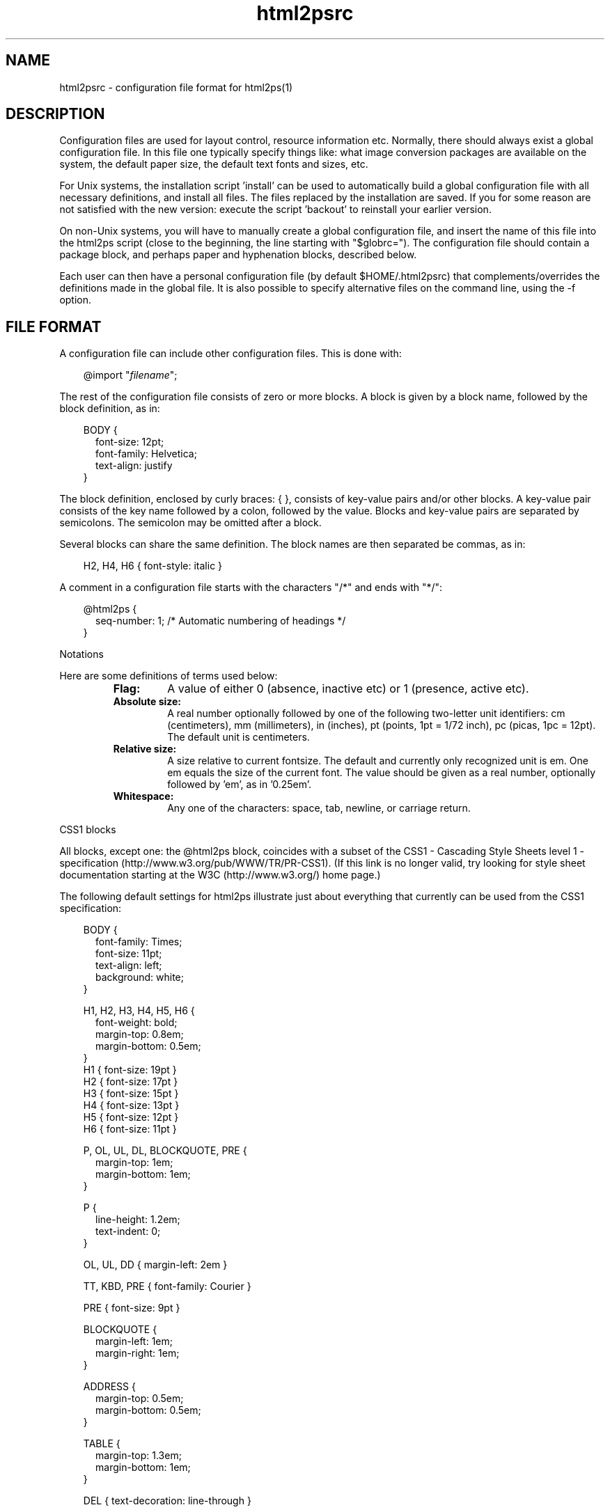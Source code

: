 .\" @(#)html2psrc.5
.\"
.TH html2psrc 5 "9 Aug 1997" "Autogenerated" "html2ps configuration file format"
.SH NAME
html2psrc - configuration file format for html2ps(1)
.SH DESCRIPTION

Configuration files are used for layout control, resource information
etc. Normally, there should always exist a global configuration file.
In this file one typically specify things like: what image conversion
packages are available on the system, the default paper size, the default
text fonts and sizes, etc.
.PP
For Unix systems, the installation script 'install' can be used to
automatically build a global configuration file with all necessary
definitions, and install all files. The files replaced by the installation
are saved. If you for some reason are not satisfied with the new version:
execute the script 'backout' to reinstall your earlier version.
.PP
On non-Unix systems, you will have to manually create a global
configuration file, and insert the name of this file into the
html2ps script (close to the beginning, the line starting with
"$globrc="). The configuration file should contain a
package block, and perhaps
paper and
hyphenation blocks, described below.
.PP
Each user can then have a personal configuration file (by default
$HOME/.html2psrc) that complements/overrides the definitions made in the
global file. It is also possible to specify alternative files on the
command line, using the -f option.
.SH FILE FORMAT
A configuration file can include other configuration files. This is done with:
.RS
.PD
.PP
.PD 0
.RE
.RS .3i
.PP
@import "\fIfilename\fP";
.RE
.PD
.PP
The rest of the configuration file consists of zero or more blocks.
A block is given by a block name, followed by the block definition, as in:
.RS
.RE
.RS .0i
.PD
.PP
.PD 0
.RE
.RS .3i
.PP
BODY {
.RE
.RS .5i
.PP
font-size: 12pt;
.PP
font-family: Helvetica;
.PP
text-align: justify
.RE
.RS .3i
.PP
}
.RE
.PD
.PP
The block definition, enclosed by curly braces: { }, consists of
key-value pairs and/or other blocks. A key-value pair consists of the key
name followed by a colon, followed by the value. Blocks and key-value pairs
are separated by semicolons. The semicolon may be omitted after a block.
.PP
Several blocks can share the same definition. The block names are then
separated be commas, as in:
.RS
.RE
.RS .0i
.PD
.PP
.PD 0
.RE
.RS .3i
.PP
H2, H4, H6 { font-style: italic }
.RE
.PD
.PP
.PP
A comment in a configuration file starts with the characters
"/*" and ends with "*/":
.RS
.RE
.RS .0i
.PD
.PP
.PD 0
.RE
.RS .3i
.PP
@html2ps {
.RE
.RS .5i
.PP
seq-number: 1;  /* Automatic numbering of headings */
.RE
.RS .3i
.PP
}
.RE
.PD
.PP
Notations
.PP
Here are some definitions of terms used below:
.LP
.RS
.PD 0
.TP
.B Flag:
A value of either 0 (absence, inactive etc) or 1 (presence, active etc).
.TP
.B Absolute size:
A real number optionally followed by one of the following two-letter
unit identifiers: cm (centimeters), mm (millimeters), in (inches),
pt (points, 1pt = 1/72 inch), pc (picas, 1pc = 12pt). The default
unit is centimeters.
.TP
.B Relative size:
A size relative to current fontsize. The default and currently only
recognized unit is em. One em equals the size of the current font.
The value should be given as a real number, optionally followed by 'em',
as in '0.25em'.
.TP
.B Whitespace:
Any one of the characters: space, tab, newline, or carriage return.
.RE
.PD
.PP
CSS1 blocks
.PP
All blocks, except one: the @html2ps
block, coincides with a subset of the
CSS1 - Cascading Style Sheets
level 1 - specification (http://www.w3.org/pub/WWW/TR/PR-CSS1).
(If this link is no longer valid, try looking for style
sheet documentation starting at the
W3C (http://www.w3.org/) home page.)
.PP
The following default settings for html2ps illustrate just about everything
that currently can be used from the CSS1 specification:
.RS
.RE
.RS .0i
.PD
.PP
.PD 0
.RE
.RS .3i
.PP
BODY {
.RE
.RS .5i
.PP
font-family: Times;
.PP
font-size: 11pt;
.PP
text-align: left;
.PP
background: white;
.RE
.RS .3i
.PP
}
.PD
.PP
.PD 0
.PP
H1, H2, H3, H4, H5, H6 {
.RE
.RS .5i
.PP
font-weight: bold;
.PP
margin-top: 0.8em;
.PP
margin-bottom: 0.5em;
.RE
.RS .3i
.PP
}
.PP
H1 { font-size: 19pt }
.PP
H2 { font-size: 17pt }
.PP
H3 { font-size: 15pt }
.PP
H4 { font-size: 13pt }
.PP
H5 { font-size: 12pt }
.PP
H6 { font-size: 11pt }
.PD
.PP
.PD 0
.PP
P, OL, UL, DL, BLOCKQUOTE, PRE {
.RE
.RS .5i
.PP
margin-top: 1em;
.PP
margin-bottom: 1em;
.RE
.RS .3i
.PP
}
.PD
.PP
.PD 0
.PP
P {
.RE
.RS .5i
.PP
line-height: 1.2em;
.PP
text-indent: 0;
.RE
.RS .3i
.PP
}
.PD
.PP
.PD 0
.PP
OL, UL, DD { margin-left: 2em }
.PD
.PP
.PD 0
.PP
TT, KBD, PRE { font-family: Courier }
.PD
.PP
.PD 0
.PP
PRE { font-size: 9pt }
.PD
.PP
.PD 0
.PP
BLOCKQUOTE {
.RE
.RS .5i
.PP
margin-left: 1em;
.PP
margin-right: 1em;
.RE
.RS .3i
.PP
}
.PD
.PP
.PD 0
.PP
ADDRESS {
.RE
.RS .5i
.PP
margin-top: 0.5em;
.PP
margin-bottom: 0.5em;
.RE
.RS .3i
.PP
}
.PD
.PP
.PD 0
.PP
TABLE {
.RE
.RS .5i
.PP
margin-top: 1.3em;
.PP
margin-bottom: 1em;
.RE
.RS .3i
.PP
}
.PD
.PP
.PD 0
.PP
DEL { text-decoration: line-through }
.PD
.PP
.PD 0
.PP
A:link, HR { color: black }
.RE
.PD
.PP
.PP
The program specific block \fI@html2ps\fP:
.PP
This block is used to specify parameters that are specific to
html2ps, and not covered by CSS1. The @html2ps  block has
several sub-blocks and key-value pairs, these are described in this section.
.TP
The \fIpackage\fP block
.RS .5i
This block is used to specify which program
packages are installed on the system. Typically, this is done in the
global configuration file.
.TP
.B PerlMagick
A flag specifying whether the Perl module PerlMagick is installed
or not. The default is 0.
.TP
.B ImageMagick
A flag specifying whether the ImageMagick package is installed
or not. The default is 0.
.TP
.B pbmplus
A flag specifying whether the pbmplus package is installed
or not. The default is 0.
.TP
.B netpbm
A flag specifying whether the netpbm package is installed
or not. The default is 0.
.TP
.B djpeg
A flag specifying whether djpeg is installed or not.
The default is 0.
.TP
.B Ghostscript
A flag specifying whether Ghostscript is installed or not.
The default is 0.
.TP
.B TeX
A flag specifying whether the TeX package is installed or not.
The default is 0.
.TP
.B dvips
A flag specifying whether dvips is installed or not.
The default is 0.
.TP
.B libwww-perl
A flag specifying whether the Perl module library libwww-perl
is installed or not. The default is 0.
.TP
.B jfriedl
A flag specifying whether the Perl scripts www.pl and network.pl
(by Jeffrey Friedl) are installed or not. The default is 0.
.TP
.B geturl
When neither of the Perl packages for retrieving remote documents
are available, it is possible to use some other program like lynx or
url_get. This value should be set to a command that retrieves a document
with a complete MIME header, such as "lynx -source
-mime_header" or "url_get -h".
.TP
.B check
The name of a program used for syntax checking HTML documents.
No default, a good choice is weblint.
.TP
.B path
A colon separated list of directories where the executables from
the program packages are. It is only necessary to include directories
that are not in the PATH for a typical user.
.RE
.TP
The \fIpaper\fP block
.RS .5i
The paper size is defined in this block. The size can either be
given as one of the recognized paper types or by giving explicit values
for the paper height and width.
.TP
.B type
Paper type, possible choices are: A0, A1, A2, A3, A4,...,A10,
B0, B1,...,B10, letter, legal, arche, archd, archc, archb, archa,
flsa, flse, halfletter, 11x17, and ledger (this set of paper types
is taken from Aladdin Ghostscript). The default is A4.
.TP
.B height
An absolute size specifying the paper height.
.TP
.B width
An absolute size specifying the paper width.
.RE
.TP
The \fIoption\fP block
.RS .5i
This block is used to set default values for the command line
options. The key in the key-value pair is the option name, in either its
long or short form.
.TP
.B twoup
Two column (2-up) output. The default is one column per page.
.TP
.B base
Use \fIURL\fP as a base to expand relative references for in-line
images. This is useful if you have downloaded a document to a local file.
The \fIURL\fP should then be the \fIURL\fP of the original document.
.TP
.B check
Check the syntax of the HTML file (using an external syntax
checker). The default is to not make a syntax check.
.TP
.B toc
Generate a table of contents (ToC). The value should be a string
consisting of one of the letters 'f', 'h', or 't', optionally combined
with the letter 'b':
.LP
.RS
.PD 0
.TP
.B b
The ToC will be printed first. This requires that Ghostscript is
installed.
.TP
.B f
The ToC will be generated from the links in the converted document.
.TP
.B h
The ToC will be generated from headings and
titles in the converted documents. Note that if the document author
for some strange reason has chosen to use some other means to represent
the headings than the HTML elements H1,...,H6, you are out of luck!
.TP
.B t
The ToC will be generated from links having the attribute
rev=TOC in the converted document.
.RE
.PD
.PP
.TP
.B debug
Generate debugging information. You should always use this
option when reporting problems with html2ps.
.TP
.B DSC
Generate DSC compliant PostScript. This requires Ghostscript and
can take quite some time to do. Note that a PostScript file generated
with this option cannot be used as input to html2ps for reformatting
later.
.TP
.B encoding
The document encoding. Currently recognized values are ISO-8859-1,
EUC-JP, SHIFT-JIS, and ISO-2022-JP (other EUC-xx encodings may also
work). The default is ISO-8859-1.
.TP
.B rcfile
A colon separated list of configuration file names to use
instead of the default personal configuration file $HOME/.html2psrc.
Definitions made in one file override definitions in previous files
(the last file in the list has highest precedence). An empty file
name (as in ':file', 'file1::file3', or 'file:') will expand to the
default personal file. The environment variable HTML2PSPATH is used
to specify the directories where to search for these files. (Note:
this is only supposed to be used on the command line, not
in a configuration file.)
.TP
.B frame
Draw a frame around the text on each page. The default is
to not draw a frame.
.TP
.B grayscale
Convert colour images to grayscale images. Note that the
PostScript file will be smaller when the images are converted to
grayscale. The default is to generate colour images.
.TP
.B help
Show usage information.
.TP
.B hyphenate
Hyphenate the text. This requires TeX
hyphenation pattern files.
.TP
.B scaleimage
Scale in-line images with a factor \fInum\fP.
The default is 1.
.TP
.B language
Specifies the language of the document
(overrides an eventual LANG attribute of the BODY element).
The language should be given according to
RFC1766 (ftp://ftp.nordu.net/rfc/rfc1766.txt) and
ISO 639 (http://www.sil.org/sgml/iso639a.html).
.TP
.B landscape
Generate code for printing in landscape mode. The default
is portrait mode.
.TP
.B scalemath
Scale mathematical formulas with a factor \fInum\fP.
The default is 1.
.TP
.B number
Insert page numbers. The default is to not number the pages.
.TP
.B startno
Specifies the starting page number, the default is 1.
.TP
.B output
Write the PostScript code to \fIfile.\fP The default is
to write to standard output.
.TP
.B original
Use PostScript original images if they exist. For example, if a
document contains an image figure.gif, and an encapsulated PostScript
file named figure.ps exists in the same directory, that file will be
use instead. This only work for documents read as local files. Note:
if the PostScript file is large or contains bitmap images, this must
be combined with the -D option. In HTML 4.0 this can be achieved in a
much better way with:
.RS
.RE
.RS .0i
.PD
.PP
.PD 0
.RE
.RS .3i
.PP
<OBJECT data="figure.ps" type="application/postscript">
.RE
.RS .4i
.PP
<OBJECT data="figure.gif" type="image/gif">
.RE
.RS .5i
.PP
<PRE>[Maybe some ASCII art for text browsers]</PRE>
.RE
.RS .4i
.PP
</OBJECT>
.RE
.RS .3i
.PP
</OBJECT>
.RE
.PD
.PP
.TP
.B rootdir
When a document is read from a local file, this value specifies
a base directory for resolving relative links starting with "/".
Typically, this should be the directory where your web server's home
page resides.
.TP
.B xref
Insert cross references at every link to
within the set of converted documents.
.TP
.B scaledoc
Scale the entire document with a factor \fInum\fP.
The default is 1.
.TP
.B style
This option complements/overrides definitions made in the
configuration files. The \fIstring\fP must follow the configuration
file syntax. (Note: this is only supposed to be used on the
command line, not in a configuration file.)
.TP
.B text
Text mode, ignore images. The default is to include the images.
.TP
.B underline
Underline text that constitutes a hypertext link. The default
is to not underline.
.TP
.B colour
Produce colour output for text and background, when specified.
The default is black text on white background (mnemonic: coloUr ;-).
.TP
.B version
Print information about the current version of html2ps.
.TP
.B web
Process a web of documents by recursively retrieve and convert
documents that are referenced with hyperlinks. When dealing with remote
documents it will of course be necessary to impose restrictions, to
avoid downloading the entire web... The value should be a string
consisting of one of the letters 'a', 'b', 'l', 'r', or 's', optionally
combined with a combination of the letters 'p', 'L', and a positive
integer:
.LP
.RS
.PD 0
.TP
.B a
Follow all links.
.TP
.B b
Follow only links to within the same directory, or below, as the
start document.
.TP
.B l
Follow only links specified with
"<LINK rel=NEXT>" in the document.
.TP
.B p
Prompt for each remote document. This mode will automatically be
entered after the first 50 documents.
.TP
.B r
Follow only relative links.
.TP
.B s
Follow only links to within the same server as the start document.
.TP
.B L
With this option, the order in which the documents are processed will
be: first all top level documents, then the documents linked to from
these etc. For example, if the document A has links to B and C, and
B has a link to D, the order will be A-B-C-D.
By default, each document will be followed by the first document
it links to etc; so the default order for the example is
A-B-D-C.
.TP
.B #
A positive integer giving the number of recursive levels. The
default is 4 (when the option is present).
.RE
.PD
.PP
.TP
.B duplex
Generate postscript code for single or double sided printing.
No default, valid values are:
.LP
.RS
.PD 0
.TP
.B 0
Single sided.
.TP
.B 1
Double sided.
.TP
.B 2
Double sided, opposite page reversed (tumble mode).
.RE
.PD
.PP
.RE
.TP
The \fImargin\fP block
.RS .5i
This block is used to specify page margins.
.TP
.B left
An absolute size of the left margin, default is 2.5cm.
.TP
.B right
An absolute size of the right margin, default is 2.5cm.
.TP
.B top
An absolute size of the top margin, default is 3cm.
.TP
.B bottom
An absolute size of the bottom margin, default is 3cm.
.TP
.B middle
An absolute size for the distance between the columns when
printing two columns per page, default is 2cm.
.RE
.TP
The \fIxref\fP block
.RS .5i
At every hyperlink (to within the set of converted documents)
it is possible to have a cross reference inserted. The \fIxref\fP
block is used to control this function.
.TP
.B text
This defines the cross reference text to be inserted; the symbol
$N will expand to the page number, default is "[p $N]".
.TP
.B passes
The number of passes used to insert the cross references.
Normally, only one pass is run. But since the insertion of the page
numbers may effect the page breaks, it might for large documents with
many links be necessary with more than one pass to get the cross
references right. The default is 1.
.RE
.TP
The \fIquote\fP block
.RS .5i
Language specific quotation marks are defined in this block.
These quotation marks are used with the HTML 4.0 element Q for short
quotations. Quotation marks for a few languages are predefined,
see below. It is possible to define different quotation
marks for quotes within quotes.
.PP
A quotation mark is defined as a string, using the same encoding as the
converted document (normally ISO-8859-1), and/or with character entities.
Note that quotation mark characters for several languages are not
included in ISO-8859-1, and their corresponding character entities were
not been defined prior to HTML 4.0.
.PP
Quotation marks for a language can be defined explicitly in a sub-block
of the quote block. One can also identify the set of quotation
marks with another previously defined language, using a key-value pair.
The sub-block/key name should equal the language code as defined in
ISO 639. The language sub-block can have the following key-values:
.LP
.RS
.PD 0
.TP
.B open
The quote opening character(s).
.TP
.B close
The quote closing character(s). If undefined, it will equal
open.
.TP
.B open2
The quote opening character(s) for quotes within quotes. If undefined,
it will equal open.
.TP
.B close2
The quote closing character(s) for quotes within quotes. If undefined,
it will equal close.
.RE
.PD
.PP
Example: English and Spanish use the same set of quotation marks -
at least according to my book on typography. These (already known to
html2ps) are defined with:
.RS
.RE
.RS .0i
.PD
.PP
.PD 0
.RE
.RS .3i
.PP
quote {
.RE
.RS .5i
.PP
en {
.RE
.RS .7i
.PP
open: "&ldquo;";
.PP
close: "&rdquo;";
.PP
open2: "`";
.PP
close2: "'";
.RE
.RS .5i
.PP
}
.PP
es: en;
.RE
.RS .3i
.PP
}
.RE
.PD
.PP
.RE
.TP
The \fItoc\fP block
.RS .5i
When a table of contents (ToC) is generated from document
headings and titles, the appearance is controlled by this block.
.TP
.B heading
A string with HTML code specifying a heading used on the first
ToC page. The symbols $T and $A can be used for the document title
and author respectively.
.TP
.B level
The maximum heading level used for building the ToC. The
default is 6, which means that all headings will generate
ToC entries.
.TP
.B indent
The ToC entries are indented proportional to the corresponding
heading level. This value specifies the size of the indentation.
The default is 1em.
.TP
.B extrapage
A flag specifying whether an extra (empty) page should be printed
between the ToC and the rest of the document, when necessary, to ensure
that both will start on an odd page. This is typically desirable for
double sided printing. The default is 1.
.RE
.TP
The \fIfont\fP block
.RS .5i
Currently, html2ps recognizes the fonts: Times,
New-Century-Schoolbook, Helvetica, Helvetica-Narrow, Palatino, Avantgarde,
Bookman, and Courier. To add a new font (family), choose a name (consisting
of letters, digits, hyphens, and underscores) for the font. Then define a
sub-block to the font block, with the same name as the chosen
font name. This block can contain two key-value pairs:
.LP
.RS
.PD 0
.TP
.B names
A string containing four PostScript font names, separated by
whitespace, corresponding to the font styles normal, italic, bold, and
bold-italic. If less than four names are given, the first is used for
the missing names. Note that PostScript font names are case sensitive.
.TP
.B files
A string of four file names, separated by whitespace, for files
containing font definitions for the four font styles as specified above.
.RE
.PD
.PP
Example: A font 'myfont' has its four font styles defined in local files.
To use this font in all tables in the converted documents, one can use
something like:
.RS
.RE
.RS .0i
.PD
.PP
.PD 0
.RE
.RS .3i
.PP
TABLE { font-family: myfont }
.PD
.PP
.PD 0
.PP
@html2ps {
.RE
.RS .5i
.PP
font {
.RE
.RS .7i
.PP
myfont {
.RE
.RS .9i
.PP
names: "MyFont-Roman MyFont-Italic MyFont-Bold MyFont-BoldItalic";
.PP
files: "/x/y/myfr.ps /x/y/myfi.ps /x/y/myfb.ps /x/y/myfbi.ps";
.RE
.RS .7i
.PP
}
.RE
.RS .5i
.PP
}
.RE
.RS .3i
.PP
}
.RE
.PD
.PP
.RE
.TP
The \fIhyphenation\fP block
.RS .5i
Hyphenation pattern files for different languages are specified
in sub-blocks within this block. The blocks names should equal the
language code as defined in ISO 639. These language blocks can contain
the following two key-values:
.LP
.RS
.PD 0
.TP
.B file
A hyphenation pattern file in TeX format for this language.
.TP
.B extfile
A file containing a list of hyphenation exceptions for this language.
The exception file should contain words, separated by whitespaces, with
hyphens inserted where hyphenation is allowed, as in:
"in-fra-struc-ture white-space".
.RE
.PD
.PP
For example, for English (with language code 'en') one can have a block
like:
.RS
.RE
.RS .0i
.PD
.PP
.PD 0
.RE
.RS .7i
.PP
en {
.RE
.RS .9i
.PP
file: "/opt/tex/lib/macros/hyphen.tex";
.PP
extfile: "/opt/tdb/lib/html2ps/enhyphext";
.RE
.RS .7i
.PP
}
.RE
.PD
.PP
The hyphenation block itself can furthermore have these
key-values:
.TP
.B min
A positive integer defining the minimum number of letters a word
must contain to make it a candidate for hyphenation.
The Default is 8.
.TP
.B start
A positive integer defining the minimum number of letters that
must precede the hyphen when a word is hyphenated.
The default is 4.
.TP
.B end
A positive integer defining the minimum number of letters that
must follow the hyphen when a word is hyphenated.
The default is 3.
.RE
.TP
The \fIheader\fP block
.RS .5i
This block is used to specify page headers. It is possible to
define left, center, and right headers. Different headers for odd and even
pages can be specified. Some symbols can be used that will expand to
document title, author, date, etc. See below.
.TP
.B left
A left aligned header. If the alternate flag in this
block is set to 1, this will be the right header on even pages.
.TP
.B center
A centered header.
.TP
.B right
A right aligned header. If the alternate flag in this
block is set to 1, this will be the left header on even pages.
.TP
.B odd-left
A left aligned header on odd pages.
.TP
.B odd-center
A centered header on odd pages.
.TP
.B odd-right
A right aligned header on odd pages.
.TP
.B even-left
A left aligned header on even pages.
.TP
.B even-center
A centered header on even pages.
.TP
.B even-right
A right aligned header on even pages.
.TP
.B font-family
The font used for the header, default is Helvetica.
.TP
.B font-size
The font size for the header, default is 8pt.
.TP
.B font-style
The default is "normal".
.TP
.B font-weight
The default is "normal".
.TP
.B color
The header color, default is black.
.TP
.B alternate
A flag indicating whether the headers given by the
left and right keys should change place on
even pages. Typically used for double sided printing.
The default is 1.
.RE
.TP
The \fIfooter\fP block
.RS .5i
This block is used to specify page footers. It is possible to
define left, center, and right footers. Different footers for odd and even
pages can be specified. Some symbols can be used that will expand to
document title, author, date, etc. See below.
.TP
.B left
A left aligned footer. If the alternate flag in
this block is set to 1, this will be the right footer on even pages.
.TP
.B center
A centered footer.
.TP
.B right
A right aligned footer. If the alternate flag in
this block is set to 1, this will be the left footer on even pages.
.TP
.B odd-left
A left aligned footer on odd pages.
.TP
.B odd-center
A centered footer on odd pages.
.TP
.B odd-right
A right aligned footer on odd pages.
.TP
.B even-left
A left aligned footer on even pages.
.TP
.B even-center
A centered footer on even pages.
.TP
.B even-right
A right aligned footer on even pages.
.TP
.B font-family
The font used for the footer, default is Helvetica.
.TP
.B font-size
The font size for the footer, default is 8pt.
.TP
.B font-style
The default is "normal".
.TP
.B font-weight
The default is "normal".
.TP
.B color
The footer color, default is black.
.TP
.B alternate
A flag indicating whether the footers given by the
left and right keys should change place on
even pages. Typically used for double sided printing.
The default is 1.
.RE
.TP
The \fIframe\fP block
.RS .5i
The appearance of the optional frame (drawn on each page) is
controlled by this block.
.TP
.B width
The width of the frame, default is 0.6pt.
.TP
.B margin
The size of the frame margin, default is 0.5cm.
.TP
.B color
The colour of the frame, default is black.
.RE
.TP
The \fIjustify\fP block
.RS .5i
This block specifies the maximum amount of extra space inserted
between words and letters when text justification is in effect.
.TP
.B word
Maximum amount of extra space inserted between words.
The default is 15pt.
.TP
.B letter
Maximum amount of extra space inserted between letters
within words. The default is 0pt.
.RE
.TP
The \fIdraft\fP block
.RS .5i
It is possible to have some text written in a large font diagonally
across each page. Typically this is a word, written in a very light colour,
indicating that the document is a draft.
.TP
.B text
The text to be printed, default is "DRAFT".
.TP
.B print
A flag specifying whether the draft text should be printed or not.
If unspecified, the draft text is printed when the document head contains
<META name="Status" content="Draft">.
.TP
.B dir
Specifies print direction, 0=downwards, 1=upwards.
.TP
.B font-family
The default is Helvetica.
.TP
.B font-style
The default is "normal".
.TP
.B font-weight
The default is "bold".
.TP
.B color
The default is "F0F0F0".
.RE
.TP
The \fIcolour\fP block
.RS .5i
The 16 colour names from the
HTML 3.2
specification are recognized by html2ps. Use this block to extend this
list of colours. This is done with key-value pairs, where the key is the
colour name, and the value is the colour given as a hexadecimal RGB
value, for example: "brown: A52A2A;".
.RE
.B Key-value pairs in the @html2ps block
.TP
.B html2psrc
The name of the default personal configuration file.
The default is $HOME/.html2psrc.
.TP
.B imgalt
Specifies which text should be written as a replacement
for in-line images when the IMG element has no ALT attribute.
The default is "[IMAGE]".
.TP
.B datefmt
The symbol $D can be used in page headers and footers to insert the
current date/time; the value of the datefmt key specifies the
format used. The syntax is the same as in the strftime(3) routine. The
default is "%e %b %Y  %R", which gives a date
string like "9 Aug 1997  18:24".
.TP
.B locale
The locale (language code) used for formating language dependent
parts of the date/time in datefmt. If unspecified, the value
is taken from environment variables, see setlocale(3). No default.
.TP
.B doc-sep
A string of HTML code that will be inserted between the
documents when more than one are converted. The default is
"<!--NewPage-->", which will cause
a page break. You may use (almost) any HTML code, for example
"<HR><HR>" or
"<IMG src=...>".
.TP
.B ball-radius
The radius, given as a relative size, of the balls used in
unordered lists. The default is 0.25em.
.TP
.B numbstyle
Page numbering style, 0=arabic, 1=roman. The default is 0.
.TP
.B showurl
When this flag is set to 1, the URL for external links are shown
within parentheses after the link. The default is 0.
.TP
.B seq-number
When this flag is set, the headings in the document will be
sequentially numbered: H1 headings will be numbered 1, 2,..., H2 headings
1.1, 1.2, etc. The default is 0.
.TP
.B forms
This flag is used to specify whether FORM elements in the document
should be processed or ignored. Some forms may be suitable for printing out
and be filled out (with a pen), others are not. The default is 1.
.TP
.B textarea-data
When a TEXTAREA element contains prefilled data, the text will be
used as labels if this flag is set, otherwise ignored. The default is
1.
.TP
.B page-break
Set this flag to 0 to suppress the normal behavior of generating
page breaks form the comment <!--NewPage--> etc, as
specified below. The default is 1.
.TP
.B expand-acronyms
A flag specifying whether acronyms, given by the ACRONYM element,
should be expanded or not. The default is 0.
.TP
.B collapse-br
The default is 1.
.TP
.B spoof
Some web servers return different documents depending on which user
agent is used to retrieve the document. You can fool the web server that
a certain browser is used, by setting this value to the identification
used by the browser, such as "Mozilla/4.0". This only works if you are
using one of the Perl packages to retrieve remote documents.
.RE
.SH SYMBOLS
The following symbols can be used in page headers/footers:
.LP
.RS
.PD 0
.TP
.B $T
Current document title.
.TP
.B $A
Author of current document, as specified with <META name="Author"
content="..."> in the document head.
.TP
.B $U
The URL or file name of current document.
.TP
.B $N
Page number.
.TP
.B $H
Current document heading (level 1-3).
.TP
.B $D
Current date/time. The format is given by the datefmt key.
.RE
.PD
.PP
To avoid symbol expansion, precede the dollar sign with a backslash,
as in "\\$T".
.SH HINTS
I imagine that a typical use of configuration files can be something
along the following lines.
.PP
System specific definitions (e.g. specification of available program packages)
and global defaults (paper type etc) are defined in the global configuration
file.
.PP
If there is more than one user of the program on the system, each user can
also have a personal configuration file with his/hers own personal preferences.
(On a single user system one can use the global configuration file for this
purpose as well.)
.PP
One may also develop a collection of configuration files for typical
situations. These files are placed in a directory that is searched by html2ps
(the search path is defined with the environment variable HTML2PSPATH).
For example, to print a document as slides - in landscape mode, with
large text in Helvetica, and a thick frame - one can create a
configuration file, called 'slides' say, containing:
.RS
.RE
.RS .0i
.PD
.PP
.PD 0
.RE
.RS .3i
.PP
@html2ps {
.RE
.RS .5i
.PP
option {
.RE
.RS .7i
.PP
landscape: 1;
.PP
frame: 1;
.RE
.RS .5i
.PP
}
.PP
frame { width: 3pt }
.RE
.RS .3i
.PP
}
.PP
BODY {
.RE
.RS .5i
.PP
font-family: Helvetica;
.PP
font-size: 20pt;
.RE
.RS .3i
.PP
}
.PP
H1 { font-size: 35pt }
.PP
H2 { font-size: 32pt }
.PP
H3 { font-size: 29pt }
.PP
H4 { font-size: 26pt }
.PP
H5 { font-size: 23pt }
.PP
H6 { font-size: 20pt }
.PP
PRE { font-size: 18pt }
.RE
.PD
.PP
Then use the command:
.RS
.RE
.RS .0i
.PD
.PP
.PD 0
.RE
.RS .3i
.PP
html2ps -f slides ...
.RE
.PD
.PP
to convert the document. Note that with this command the file 'slides' is used
instead of the personal configuration file. If you want both to
be used, giving precedence to definitions made in the file 'slides', use
the command:
.RS
.RE
.RS .0i
.PD
.PP
.PD 0
.RE
.RS .3i
.PP
html2ps -f :slides ...
.RE
.PD
.PP
(The page breaks between the slides can for example be generated by
adding '<HR class=PAGE-BREAK>' to the HTML document.)
.PP
For features that are frequently turned on and off, and that cannot be
controlled by command line options, it may be a good idea to create small
configuration files as "building blocks". For example a file 'A4' for
printing on A4 paper (if you have some other default paper type):
.RS
.RE
.RS .0i
.PD
.PP
.PD 0
.RE
.RS .3i
.PP
@html2ps { paper { type: A4 } }
.RE
.PD
.PP
and a file 'hnum' for automatic numbering of headings:
.RS
.RE
.RS .0i
.PD
.PP
.PD 0
.RE
.RS .3i
.PP
@html2ps { seq-number: 1 }
.RE
.PD
.PP
Combining this with the previous example: to convert a document for printing
on A4 sized slides with all headings numbered, use the command:
.RS
.RE
.RS .0i
.PD
.PP
.PD 0
.RE
.RS .3i
.PP
html2ps -f :slides:A4:hnum ...
.RE
.PD
.PP

.SH SEE ALSO
html2ps(1), setlocale(3), strftime(3)
.SH VERSION
This manpage describes html2ps version 1.0 beta1.
.SH AVAILABILITY
http://www.tdb.uu.se/~jan/html2ps.html
.br
ftp://ftp.tdb.uu.se/pub/WWW/html2ps/
.SH AUTHOR
Jan Karrman (jan@tdb.uu.se)


